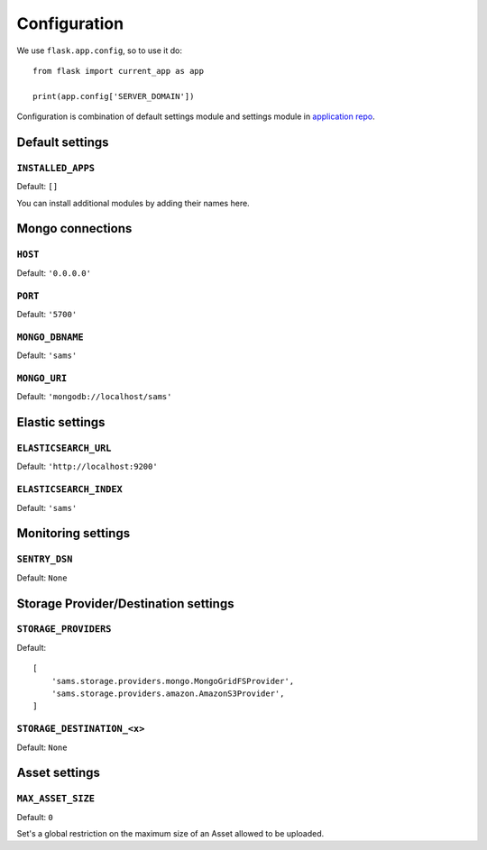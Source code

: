 .. _settings:

.. module:: sams.default_settings

=============
Configuration
=============

We use ``flask.app.config``, so to use it do::

    from flask import current_app as app

    print(app.config['SERVER_DOMAIN'])

Configuration is combination of default settings module and settings module
in `application repo <https://github.com/superdesk/sams/blob/master/server/default_settings.py>`_.

.. _settings.default:

Default settings
----------------

``INSTALLED_APPS``
^^^^^^^^^^^^^^^^^^

Default: ``[]``

You can install additional modules by adding their names here.

Mongo connections
-----------------

``HOST``
^^^^^^^^

Default: ``'0.0.0.0'``

``PORT``
^^^^^^^^

Default: ``'5700'``

``MONGO_DBNAME``
^^^^^^^^^^^^^^^^

Default: ``'sams'``

``MONGO_URI``
^^^^^^^^^^^^^

Default: ``'mongodb://localhost/sams'``

Elastic settings
----------------

``ELASTICSEARCH_URL``
^^^^^^^^^^^^^^^^^^^^^

Default: ``'http://localhost:9200'``

``ELASTICSEARCH_INDEX``
^^^^^^^^^^^^^^^^^^^^^^^

Default: ``'sams'``

Monitoring settings
-------------------

``SENTRY_DSN``
^^^^^^^^^^^^^^

Default: ``None``

Storage Provider/Destination settings
-------------------------------------
``STORAGE_PROVIDERS``
^^^^^^^^^^^^^^^^^^^^^

Default::

    [
        'sams.storage.providers.mongo.MongoGridFSProvider',
        'sams.storage.providers.amazon.AmazonS3Provider',
    ]

``STORAGE_DESTINATION_<x>``
^^^^^^^^^^^^^^^^^^^^^^^^^^^

Default: ``None``

Asset settings
--------------

``MAX_ASSET_SIZE``
^^^^^^^^^^^^^^^^^^

Default: ``0``

Set's a global restriction on the maximum size of an Asset allowed to be uploaded.
